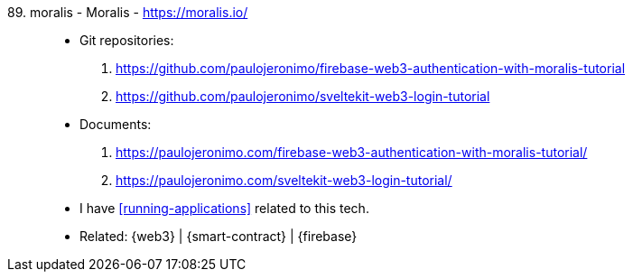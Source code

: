 [#moralis]#89. moralis - Moralis# - https://moralis.io/::
* Git repositories:
. https://github.com/paulojeronimo/firebase-web3-authentication-with-moralis-tutorial
. https://github.com/paulojeronimo/sveltekit-web3-login-tutorial
* Documents:
. https://paulojeronimo.com/firebase-web3-authentication-with-moralis-tutorial/
. https://paulojeronimo.com/sveltekit-web3-login-tutorial/
* I have <<running-applications>> related to this tech.
* Related: {web3} | {smart-contract} | {firebase}
